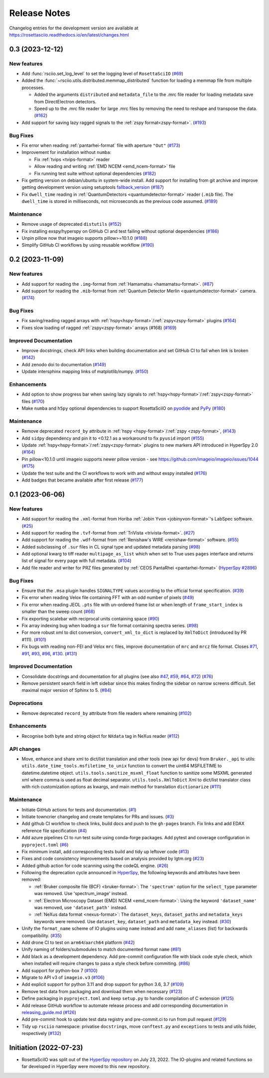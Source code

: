 Release Notes
*************

Changelog entries for the development version are available at
https://rosettasciio.readthedocs.io/en/latest/changes.html

.. towncrier-draft-entries:: |release| [UNRELEASED]

.. towncrier release notes start

0.3 (2023-12-12)
================

New features
------------

- Add :func:`rsciio.set_log_level` to set the logging level of ``RosettaSciIO`` (`#69 <https://github.com/hyperspy/rosettasciio/issues/69>`_)
- Added the :func:`~rsciio.utils.distributed.memmap_distributed` function for loading a memmap file
  from multiple processes.

  - Added the arguments ``distributed`` and ``metadata_file`` to the .mrc file reader for loading metadata
    save from DirectElectron detectors.
  - Speed up to the .mrc file reader for large .mrc files by removing the need to reshape
    and transpose the data. (`#162 <https://github.com/hyperspy/rosettasciio/issues/162>`_)
- Add support for saving lazy ragged signals to the :ref:`zspy format<zspy-format>`. (`#193 <https://github.com/hyperspy/rosettasciio/pull/193>`_)


Bug Fixes
---------

- Fix error when reading :ref:`pantarhei-format` file with aperture ``"Out"`` (`#173 <https://github.com/hyperspy/rosettasciio/issues/173>`_)
- Improvement for installation without ``numba``:

  - Fix :ref:`tvips <tvips-format>` reader
  - Allow reading and writing :ref:`EMD NCEM <emd_ncem-format>` file
  - Fix running test suite without optional dependencies (`#182 <https://github.com/hyperspy/rosettasciio/issues/182>`_)
- Fix getting version on debian/ubuntu in system-wide install. Add support for installing from git archive and improve getting development version using setuptools `fallback_version <https://setuptools-scm.readthedocs.io/en/latest/config>`_ (`#187 <https://github.com/hyperspy/rosettasciio/issues/187>`_)
- Fix ``dwell_time`` reading in :ref:`QuantumDetectors <quantumdetector-format>` reader (``.mib`` file). The
  ``dwell_time`` is stored in milliseconds, not microseconds as the previous code
  assumed. (`#189 <https://github.com/hyperspy/rosettasciio/issues/189>`_)


Maintenance
-----------

- Remove usage of deprecated ``distutils`` (`#152 <https://github.com/hyperspy/rosettasciio/issues/152>`_)
- Fix installing exspy/hyperspy on GitHub CI and test failing without optional dependencies (`#186 <https://github.com/hyperspy/rosettasciio/issues/186>`_)
- Unpin pillow now that imageio supports pillow>=10.1.0 (`#188 <https://github.com/hyperspy/rosettasciio/issues/188>`_)
- Simplify GitHub CI workflows by using reusable workflow (`#190 <https://github.com/hyperspy/rosettasciio/issues/190>`_)


.. _changes_0.2:

0.2 (2023-11-09)
================

New features
------------

- Add support for reading the ``.img``-format from :ref:`Hamamatsu <hamamatsu-format>`. (`#87 <https://github.com/hyperspy/rosettasciio/issues/87>`_)
- Add support for reading the ``.mib``-format from :ref:`Quantum Detector Merlin <quantumdetector-format>` camera. (`#174 <https://github.com/hyperspy/rosettasciio/issues/174>`_)


Bug Fixes
---------

- Fix saving/reading ragged arrays with :ref:`hspy<hspy-format>`/:ref:`zspy<zspy-format>` plugins (`#164 <https://github.com/hyperspy/rosettasciio/issues/164>`_)
- Fixes slow loading of ragged :ref:`zspy<zspy-format>` arrays (#168) (`#169 <https://github.com/hyperspy/rosettasciio/issues/169>`_)


Improved Documentation
----------------------

- Improve docstrings, check API links when building documentation and set GitHub CI to fail when link is broken (`#142 <https://github.com/hyperspy/rosettasciio/issues/142>`_)
- Add zenodo doi to documentation (`#149 <https://github.com/hyperspy/rosettasciio/issues/149>`_)
- Update intersphinx mapping links of matplotlib/numpy. (`#150 <https://github.com/hyperspy/rosettasciio/issues/150>`_)


Enhancements
------------

- Add option to show progress bar when saving lazy signals to :ref:`hspy<hspy-format>`/:ref:`zspy<zspy-format>` files (`#170 <https://github.com/hyperspy/rosettasciio/issues/170>`_)
- Make ``numba`` and ``h5py`` optional dependencies to support RosettaSciIO on `pyodide <https://pyodide.org/>`_ and `PyPy <https://www.pypy.org/>`_ (`#180 <https://github.com/hyperspy/rosettasciio/issues/180>`_)


Maintenance
-----------

- Remove deprecated ``record_by`` attribute in :ref:`hspy <hspy-format>`/:ref:`zspy <zspy-format>`, (`#143 <https://github.com/hyperspy/rosettasciio/issues/143>`_)
- Add ``sidpy`` dependency and pin it to <0.12.1 as a workaround to fix ``pyusid`` import (`#155 <https://github.com/hyperspy/rosettasciio/issues/155>`_)
- Update :ref:`hspy<hspy-format>`/:ref:`zspy<zspy-format>` plugins to new markers API introduced in HyperSpy 2.0 (`#164 <https://github.com/hyperspy/rosettasciio/issues/164>`_)
- Pin pillow<10.1.0 until imageio supports newer pillow version - see https://github.com/imageio/imageio/issues/1044 (`#175 <https://github.com/hyperspy/rosettasciio/issues/175>`_)
- Update the test suite and the CI workflows to work with and without exspy installed (`#176 <https://github.com/hyperspy/rosettasciio/issues/176>`_)
- Add badges that became available after first release (`#177 <https://github.com/hyperspy/rosettasciio/issues/177>`_)

.. _changes_0.1:

0.1 (2023-06-06)
================

New features
------------

- Add support for reading the ``.xml``-format from Horiba :ref:`Jobin Yvon <jobinyvon-format>`'s LabSpec software. (`#25 <https://github.com/hyperspy/rosettasciio/issues/25>`_)
- Add support for reading the ``.tvf``-format from :ref:`TriVista <trivista-format>`. (`#27 <https://github.com/hyperspy/rosettasciio/issues/27>`_)
- Add support for reading the ``.wdf``-format from :ref:`Renishaw's WIRE <renishaw-format>` software. (`#55 <https://github.com/hyperspy/rosettasciio/issues/55>`_)
- Added subclassing of ``.sur`` files in CL signal type and updated metadata parsing (`#98 <https://github.com/hyperspy/rosettasciio/issues/98>`_)
- Add optional kwarg to tiff reader ``multipage_as_list`` which when set to True uses ``pages`` interface and returns list of signal for every page with full metadata. (`#104 <https://github.com/hyperspy/rosettasciio/issues/104>`_)
- Add file reader and writer for PRZ files generated by :ref:`CEOS PantaRhei <pantarhei-format>` (`HyperSpy #2896 <https://github.com/hyperspy/hyperspy/issues/2896>`_)


Bug Fixes
---------

- Ensure that the ``.msa`` plugin handles ``SIGNALTYPE`` values according to the official format specification. (`#39 <https://github.com/hyperspy/rosettasciio/issues/39>`_)
- Fix error when reading Velox file containing FFT with an odd number of pixels (`#49 <https://github.com/hyperspy/rosettasciio/issues/49>`_)
- Fix error when reading JEOL ``.pts`` file with un-ordered frame list or when length of ``frame_start_index`` is smaller than the sweep count (`#68 <https://github.com/hyperspy/rosettasciio/issues/68>`_)
- Fix exporting scalebar with reciprocal units containing space (`#90 <https://github.com/hyperspy/rosettasciio/issues/90>`_)
- Fix array indexing bug when loading a ``sur`` file format containing spectra series. (`#98 <https://github.com/hyperspy/rosettasciio/issues/98>`_)
- For more robust xml to dict conversion, ``convert_xml_to_dict`` is replaced by ``XmlToDict`` (introduced by PR #111). (`#101 <https://github.com/hyperspy/rosettasciio/issues/101>`_)
- Fix bugs with reading non-FEI and Velox ``mrc`` files, improve documentation of ``mrc`` and ``mrcz`` file format. Closes `#71 <https://github.com/hyperspy/rosettasciio/issues/71>`_, `#91 <https://github.com/hyperspy/rosettasciio/issues/91>`_, `#93 <https://github.com/hyperspy/rosettasciio/issues/93>`_, `#96 <https://github.com/hyperspy/rosettasciio/issues/96>`_, `#130 <https://github.com/hyperspy/rosettasciio/issues/130>`_. (`#131 <https://github.com/hyperspy/rosettasciio/issues/131>`_)


Improved Documentation
----------------------

- Consolidate docstrings and documentation for all plugins (see also `#47 <https://github.com/hyperspy/rosettasciio/pull/47>`_, `#59 <https://github.com/hyperspy/rosettasciio/pull/59>`_, `#64 <https://github.com/hyperspy/rosettasciio/pull/64>`_, `#72 <https://github.com/hyperspy/rosettasciio/pull/72>`_) (`#76 <https://github.com/hyperspy/rosettasciio/issues/76>`_)
- Remove persistent search field in left sidebar since this makes finding the sidebar on narrow screens difficult.
  Set maximal major version of Sphinx to 5. (`#84 <https://github.com/hyperspy/rosettasciio/issues/84>`_)


Deprecations
------------

- Remove deprecated ``record_by`` attribute from file readers where remaining (`#102 <https://github.com/hyperspy/rosettasciio/issues/102>`_)


Enhancements
------------

- Recognise both byte and string object for ``NXdata`` tag in NeXus reader (`#112 <https://github.com/hyperspy/rosettasciio/issues/112>`_)


API changes
-----------

- Move, enhance and share xml to dict/list translation and other tools (new api for devs) from ``Bruker._api`` to utils:
  ``utils.date_time_tools.msfiletime_to_unix`` function to convert the uint64 MSFILETIME to  datetime.datetime object.
  ``utils.tools.sanitize_msxml_float`` function to sanitize some MSXML generated xml where comma is used as float decimal separator.
  ``utils.tools.XmlToDict`` Xml to dict/list translator class with rich customization options as kwargs, and main method for translation ``dictionarize`` (`#111 <https://github.com/hyperspy/rosettasciio/issues/111>`_)


Maintenance
-----------

- Initiate GitHub actions for tests and documentation. (`#1 <https://github.com/hyperspy/rosettasciio/issues/1>`_)
- Initiate towncrier changelog and create templates for PRs and issues. (`#3 <https://github.com/hyperspy/rosettasciio/issues/3>`_)
- Add github CI workflow to check links, build docs and push to the ``gh-pages`` branch. Fix links and add EDAX reference file specification (`#4 <https://github.com/hyperspy/rosettasciio/issues/4>`_)
- Add azure pipelines CI to run test suite using conda-forge packages. Add pytest and coverage configuration in ``pyproject.toml`` (`#6 <https://github.com/hyperspy/rosettasciio/issues/6>`_)
- Fix minimum install, add corresponding tests build and tidy up leftover code (`#13 <https://github.com/hyperspy/rosettasciio/issues/13>`_)
- Fixes and code consistency improvements based on analysis provided by lgtm.org (`#23 <https://github.com/hyperspy/rosettasciio/issues/23>`_)
- Added github action for code scanning using the codeQL engine. (`#26 <https://github.com/hyperspy/rosettasciio/issues/26>`_)
- Following the deprecation cycle announced in `HyperSpy <https://hyperspy.org/hyperspy-doc/v2.0/changes.html>`_,
  the following keywords and attributes have been removed:

  - :ref:`Bruker composite file (BCF) <bruker-format>`: The ``'spectrum'`` option for the
    ``select_type`` parameter was removed. Use 'spectrum_image' instead.
  - :ref:`Electron Microscopy Dataset (EMD) NCEM <emd_ncem-format>`: Using the
    keyword ``'dataset_name'`` was removed, use ``'dataset_path'`` instead.
  - :ref:`NeXus data format <nexus-format>`: The ``dataset_keys``, ``dataset_paths``
    and ``metadata_keys`` keywords were removed. Use ``dataset_key``, ``dataset_path``
    and ``metadata_key`` instead. (`#30 <https://github.com/hyperspy/rosettasciio/issues/30>`_)
- Unify the ``format_name`` scheme of IO plugins using ``name`` instead and add ``name_aliases`` (list) for backwards compatibility. (`#35 <https://github.com/hyperspy/rosettasciio/issues/35>`_)
- Add drone CI to test on ``arm64``/``aarch64`` platform (`#42 <https://github.com/hyperspy/rosettasciio/issues/42>`_)
- Unify naming of folders/submodules to match documented format ``name`` (`#81 <https://github.com/hyperspy/rosettasciio/issues/81>`_)
- Add black as a development dependency.
  Add pre-commit configuration file with black code style check, which when installed will require changes to pass a style check before commiting. (`#86 <https://github.com/hyperspy/rosettasciio/issues/86>`_)
- Add support for python-box 7 (`#100 <https://github.com/hyperspy/rosettasciio/issues/100>`_)
- Migrate to API v3 of ``imageio.v3`` (`#106 <https://github.com/hyperspy/rosettasciio/issues/106>`_)
- Add explicit support for python 3.11 and drop support for python 3.6, 3.7 (`#109 <https://github.com/hyperspy/rosettasciio/issues/109>`_)
- Remove test data from packaging and download them when necessary (`#123 <https://github.com/hyperspy/rosettasciio/issues/123>`_)
- Define packaging in ``pyproject.toml`` and keep ``setup.py`` to handle compilation of C extension (`#125 <https://github.com/hyperspy/rosettasciio/issues/125>`_)
- Add release GitHub workflow to automate release process and add corresponding documentation in `releasing_guide.md <https://github.com/hyperspy/rosettasciio/blob/main/releasing_guide.md>`_ (`#126 <https://github.com/hyperspy/rosettasciio/issues/126>`_)
- Add pre-commit hook to update test data registry and pre-commit.ci to run from pull request (`#129 <https://github.com/hyperspy/rosettasciio/issues/129>`_)
- Tidy up ``rsciio`` namespace: privatise ``docstrings``, move ``conftest.py`` and ``exceptions`` to tests and utils folder, respectively (`#132 <https://github.com/hyperspy/rosettasciio/issues/132>`_)


Initiation (2022-07-23)
=======================

- RosettaSciIO was split out of the `HyperSpy repository 
  <https://github.com/hyperspy/hyperspy>`_ on July 23, 2022. The IO-plugins
  and related functions so far developed in HyperSpy were moved to this
  new repository.
